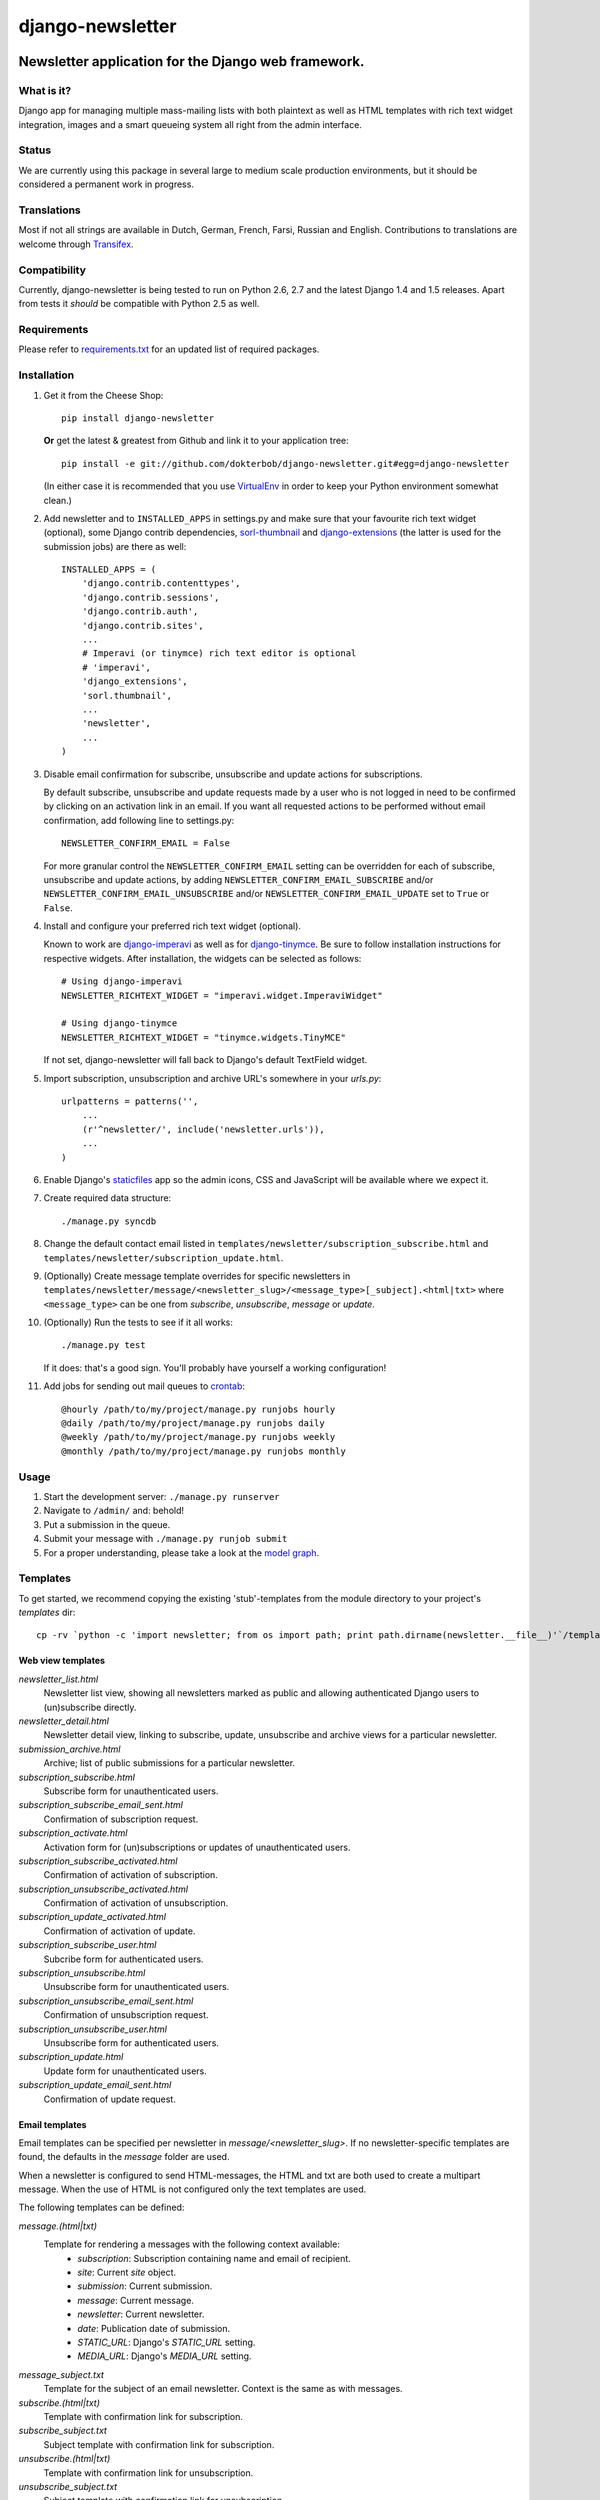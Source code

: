 =================
django-newsletter
=================

.. image:: https://badge.fury.io/py/django-newsletter.png
    :target: http://badge.fury.io/py/django-newsletter

.. image:: https://secure.travis-ci.org/dokterbob/django-newsletter.png?branch=master
    :target: http://travis-ci.org/dokterbob/django-newsletter

.. image:: https://pypip.in/d/django-newsletter/badge.png
        :target: https://crate.io/packages/django-newsletter?version=latest

Newsletter application for the Django web framework.
----------------------------------------------------

What is it?
===========
Django app for managing multiple mass-mailing lists with both plaintext as
well as HTML templates with rich text widget integration, images and a
smart queueing system all right from the admin interface.

Status
======
We are currently using this package in several large to medium scale
production environments, but it should be considered a permanent work in
progress.

Translations
============
Most if not all strings are available in Dutch, German, French, Farsi,
Russian and English. Contributions to translations are welcome through
`Transifex <http://www.transifex.net/projects/p/django-newsletter/>`_.

.. image:: https://www.transifex.com/projects/p/django-newsletter/resource/django/chart/image_png
    :target: http://www.transifex.net/projects/p/django-newsletter/

Compatibility
=============
Currently, django-newsletter is being tested to run on Python 2.6, 2.7 and the
latest Django 1.4 and 1.5 releases. Apart from tests it *should* be compatible
with Python 2.5 as well.

Requirements
============
Please refer to `requirements.txt <http://github.com/dokterbob/django-newsletter/blob/master/requirements.txt>`_ for an updated list of required packages.

Installation
============
#)  Get it from the Cheese Shop::

	pip install django-newsletter

    **Or** get the latest & greatest from Github and link it to your
    application tree::

	pip install -e git://github.com/dokterbob/django-newsletter.git#egg=django-newsletter

    (In either case it is recommended that you use
    `VirtualEnv <http://pypi.python.org/pypi/virtualenv>`_ in order to
    keep your Python environment somewhat clean.)

#)  Add newsletter and to ``INSTALLED_APPS`` in settings.py and make sure that
    your favourite rich text widget (optional), some Django contrib dependencies,
    `sorl-thumbnail <http://sorl-thumbnail.readthedocs.org/en/latest/installation.html>`_
    and `django-extensions <https://github.com/django-extensions/django-extensions>`_
    (the latter is used for the submission jobs) are there as well::

	INSTALLED_APPS = (
	    'django.contrib.contenttypes',
	    'django.contrib.sessions',
	    'django.contrib.auth',
	    'django.contrib.sites',
	    ...
	    # Imperavi (or tinymce) rich text editor is optional
	    # 'imperavi',
	    'django_extensions',
	    'sorl.thumbnail',
	    ...
	    'newsletter',
	    ...
	)

#)  Disable email confirmation for subscribe, unsubscribe and update actions
    for subscriptions.

    By default subscribe, unsubscribe and update requests made by a user who is
    not logged in need to be confirmed by clicking on an activation link in an
    email. If you want all requested actions to be performed without email
    confirmation, add following line to settings.py::

	NEWSLETTER_CONFIRM_EMAIL = False

    For more granular control the ``NEWSLETTER_CONFIRM_EMAIL`` setting can be
    overridden for each of subscribe, unsubscribe and update actions, by adding
    ``NEWSLETTER_CONFIRM_EMAIL_SUBSCRIBE`` and/or
    ``NEWSLETTER_CONFIRM_EMAIL_UNSUBSCRIBE`` and/or
    ``NEWSLETTER_CONFIRM_EMAIL_UPDATE`` set to ``True`` or ``False``.

#)  Install and configure your preferred rich text widget (optional).

    Known to work are `django-imperavi <http://pypi.python.org/pypi/django-imperavi>`_
    as well as for `django-tinymce <http://pypi.python.org/pypi/django-tinymce>`_.
    Be sure to follow installation instructions for respective widgets. After
    installation, the widgets can be selected as follows::

	# Using django-imperavi
	NEWSLETTER_RICHTEXT_WIDGET = "imperavi.widget.ImperaviWidget"

	# Using django-tinymce
	NEWSLETTER_RICHTEXT_WIDGET = "tinymce.widgets.TinyMCE"

    If not set, django-newsletter will fall back to Django's default TextField
    widget.

#)  Import subscription, unsubscription and archive URL's somewhere in your
    `urls.py`::

	urlpatterns = patterns('',
	    ...
	    (r'^newsletter/', include('newsletter.urls')),
	    ...
	)

#)  Enable Django's `staticfiles <http://docs.djangoproject.com/en/dev/howto/static-files/>`_
    app so the admin icons, CSS and JavaScript will be available where
    we expect it.

#)  Create required data structure::

	./manage.py syncdb

#)  Change the default contact email listed in
    ``templates/newsletter/subscription_subscribe.html`` and
    ``templates/newsletter/subscription_update.html``.

#)  (Optionally) Create message template overrides for specific newsletters in
    ``templates/newsletter/message/<newsletter_slug>/<message_type>[_subject].<html|txt>``
    where ``<message_type>`` can be one from `subscribe`, `unsubscribe`, `message`
    or `update`.

#)  (Optionally) Run the tests to see if it all works::

	./manage.py test

    If it does: that's a good sign. You'll probably have yourself a
    working configuration!

#)  Add jobs for sending out mail queues to `crontab <http://linuxmanpages.com/man5/crontab.5.php>`_::

	@hourly /path/to/my/project/manage.py runjobs hourly
	@daily /path/to/my/project/manage.py runjobs daily
	@weekly /path/to/my/project/manage.py runjobs weekly
	@monthly /path/to/my/project/manage.py runjobs monthly

Usage
=====
#) Start the development server: ``./manage.py runserver``
#) Navigate to ``/admin/`` and: behold!
#) Put a submission in the queue.
#) Submit your message with ``./manage.py runjob submit``
#) For a proper understanding, please take a look at the `model graph <https://github.com/dokterbob/django-newsletter/raw/master/graph_models.png>`_.

.. image:: https://github.com/dokterbob/django-newsletter/raw/master/graph_models.png

Templates
=========
To get started, we recommend copying the existing 'stub'-templates from
the module directory to your project's `templates` dir::

    cp -rv `python -c 'import newsletter; from os import path; print path.dirname(newsletter.__file__)'`/templates/newsletter <project_dir>/templates/

Web view templates
^^^^^^^^^^^^^^^^^^
`newsletter_list.html`
    Newsletter list view, showing all newsletters marked as public and allowing
    authenticated Django users to (un)subscribe directly.
`newsletter_detail.html`
    Newsletter detail view, linking to subscribe, update,
    unsubscribe and archive views for a particular newsletter.
`submission_archive.html`
    Archive; list of public submissions for a particular newsletter.
`subscription_subscribe.html`
    Subscribe form for unauthenticated users.
`subscription_subscribe_email_sent.html`
    Confirmation of subscription request.
`subscription_activate.html`
    Activation form for (un)subscriptions or updates of unauthenticated users.
`subscription_subscribe_activated.html`
    Confirmation of activation of subscription.
`subscription_unsubscribe_activated.html`
    Confirmation of activation of unsubscription.
`subscription_update_activated.html`
    Confirmation of activation of update.
`subscription_subscribe_user.html`
    Subcribe form for authenticated users.
`subscription_unsubscribe.html`
    Unsubscribe form for unauthenticated users.
`subscription_unsubscribe_email_sent.html`
    Confirmation of unsubscription request.
`subscription_unsubscribe_user.html`
    Unsubscribe form for authenticated users.
`subscription_update.html`
    Update form for unauthenticated users.
`subscription_update_email_sent.html`
    Confirmation of update request.

Email templates
^^^^^^^^^^^^^^^^^
Email templates can be specified per newsletter in `message/<newsletter_slug>`.
If no newsletter-specific templates are found, the defaults in the `message`
folder are used.

When a newsletter is configured to send HTML-messages, the HTML and txt are
both used to create a multipart message. When the use of HTML is not configured
only the text templates are used.

The following templates can be defined:

`message.(html|txt)`
    Template for rendering a messages with the following context available:
        * `subscription`: Subscription containing name and email of recipient.
        * `site`: Current `site` object.
        * `submission`: Current submission.
        * `message`: Current message.
        * `newsletter`: Current newsletter.
        * `date`: Publication date of submission.
        * `STATIC_URL`: Django's `STATIC_URL` setting.
        * `MEDIA_URL`: Django's `MEDIA_URL` setting.
`message_subject.txt`
    Template for the subject of an email newsletter. Context is the same as
    with messages.
`subscribe.(html|txt)`
    Template with confirmation link for subscription.
`subscribe_subject.txt`
    Subject template with confirmation link for subscription.
`unsubscribe.(html|txt)`
    Template with confirmation link for unsubscription.
`unsubscribe_subject.txt`
    Subject template with confirmation link for unsubscription.
`update.(html|txt)`
    Template with confirmation link for updating subscriptions.unsubscription.
`update_subject.txt`
    Subject template with confirmation link for updating subscriptions.unsubscription.

Unit tests
==========
Fairly extensive tests are available for internal frameworks, web
(un)subscription and mail sending. Sending a newsletter to large groups of recipients
(+10k) has been confirmed to work in multiple production environments. Tests
for pull req's and the master branch are automatically run through
`Travis CI <http://travis-ci.org/dokterbob/django-newsletter>`_.

Upgrading
=========

0.5: Message templates in files
^^^^^^^^^^^^^^^^^^^^^^^^^^^^^^^
As of 0.5 message templates are living in the filesystem like normal files
instead of resorting in the EmailTemplate in the database. In most cases,
South should take care of writing your existing templates to disk and deleting
the database models.

0.4: South migrations
^^^^^^^^^^^^^^^^^^^^^
Since 5f79f40, the app makes use of `South <http://south.aeracode.org/>`_ for
schema migrations. As of this version, using South with django-newsletter
is the official recommendation and `installing it <http://south.readthedocs.org/en/latest/installation.html>`_ is easy.

When upgrading from a pre-South version of newsletter to a current
release (in a project for which South has been enabled), you might have to
fake the initial migration as the DB tables already exist. This can be done
by running the following command::

    ./manage.py migrate newsletter 0001 --fake

Feedback
========
If you find any bugs or have feature request for django-newsletter, don't hesitate to
open up an issue on `GitHub <https://github.com/dokterbob/django-newsletter/issues>`_
(but please make sure your issue hasn't been noticed before, finding duplicates is a
waste of time). When modifying or adding features to django-newsletter in a fork, be
sure to let me know what you're building and how you're building it. That way we can
coordinate whether, when and how it will end up in the main fork and (eventually) an
official release.

In general: thanks for the support, feedback, patches and code that's been flowing in
over the years! Django has a truly great community. <3

Donations
=========
Donations are welcome in Bitcoin or Paypal through
`Properster <https://propster.me/tipjar/0D3UYAI13>`_. For Bitcoin, the link/QRCode below should suffice. If you donate, be sure to fill
in the note. I love to hear what people are using it for!

.. image:: http://qr.ma.eatgold.com/temp/bitcoin12omMNyLirypArtqwDtoKM2av1wsLMbVWs.png
    :target: https://propster.me/tipjar/0D3UYAI13

License
=======
This application is released
under the GNU Affero General Public License version 3.
